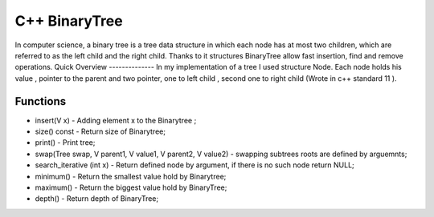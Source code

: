 ***************
C++ BinaryTree
***************
In computer science, a binary tree is a tree data structure in which each node has at most two children, which are referred to as the left child and the right child. Thanks to it structures BinaryTree allow fast insertion, find and remove operations. 
Quick Overview
--------------
In my implementation of a tree I used structure Node. Each node holds his value , pointer to the parent and two pointer,  one to left child , second one to right child (Wrote in c++ standard 11 ).


Functions
------------
* insert(V x) - Adding element x to the Binarytree ;
* size() const - Return size of Binarytree;
* print() - Print tree;
* swap(Tree swap, V parent1, V value1, V parent2, V value2) - swapping subtrees roots are defined by arguemnts;
* search_iterative (int x) - Return defined node by argument, if there is no such node return NULL;
* minimum() - Return the smallest value hold by Binarytree;
* maximum() - Return the biggest value hold by BinaryTree;
* depth() - Return depth of BinaryTree;

